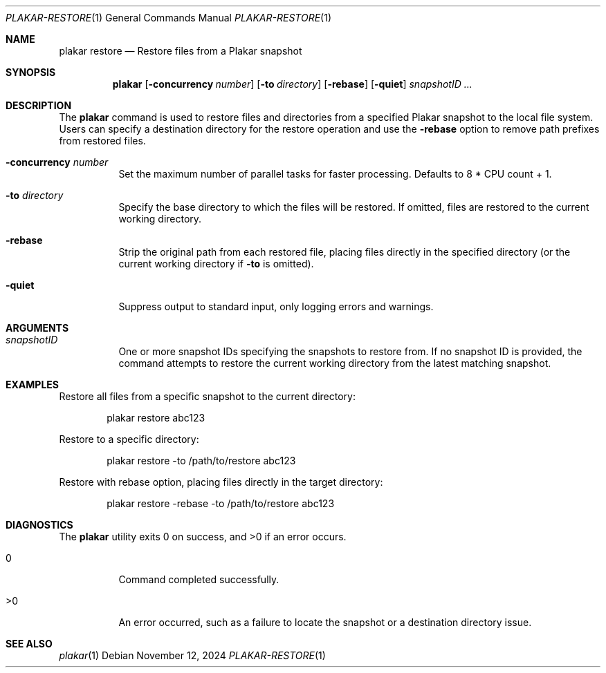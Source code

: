 .Dd November 12, 2024
.Dt PLAKAR-RESTORE 1
.Os
.Sh NAME
.Nm plakar restore
.Nd Restore files from a Plakar snapshot
.Sh SYNOPSIS
.Nm
.Op Fl concurrency Ar number
.Op Fl to Ar directory
.Op Fl rebase
.Op Fl quiet
.Ar snapshotID ...
.Sh DESCRIPTION
The
.Nm
command is used to restore files and directories from a specified
Plakar snapshot to the local file system.
Users can specify a destination directory for the restore operation
and use the
.Fl rebase
option to remove path prefixes from restored files.
.Bl -tag -width Ds
.It Fl concurrency Ar number
Set the maximum number of parallel tasks for faster
processing.
Defaults to
.Dv 8 * CPU count + 1 .
.It Fl to Ar directory
Specify the base directory to which the files will be restored.
If omitted, files are restored to the current working directory.
.It Fl rebase
Strip the original path from each restored file, placing files
directly in the specified directory (or the current working directory
if
.Fl to
is omitted).
.It Fl quiet
Suppress output to standard input, only logging errors and warnings.
.El
.Sh ARGUMENTS
.Bl -tag -width Ds
.It Ar snapshotID
One or more snapshot IDs specifying the snapshots to restore from.
If no snapshot ID is provided, the command attempts to restore the
current working directory from the latest matching snapshot.
.El
.Sh EXAMPLES
Restore all files from a specific snapshot to the current directory:
.Bd -literal -offset indent
plakar restore abc123
.Ed
.Pp
Restore to a specific directory:
.Bd -literal -offset indent
plakar restore -to /path/to/restore abc123
.Ed
.Pp
Restore with rebase option, placing files directly in the target directory:
.Bd -literal -offset indent
plakar restore -rebase -to /path/to/restore abc123
.Ed
.Sh DIAGNOSTICS
.Ex -std
.Bl -tag -width Ds
.It 0
Command completed successfully.
.It >0
An error occurred, such as a failure to locate the snapshot or a
destination directory issue.
.El
.Sh SEE ALSO
.Xr plakar 1

